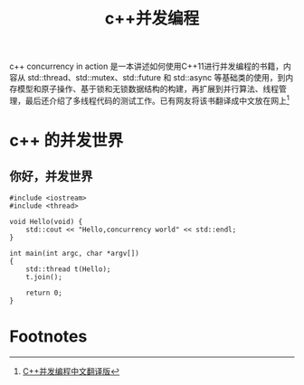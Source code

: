 #+TITLE:c++并发编程

c++ concurrency in action 是一本讲述如何使用C++11进行并发编程的书籍，内容从 std::thread、std::mutex、std::future 和 std::async 等基础类的使用，到内存模型和原子操作、基于锁和无锁数据结构的构建，再扩展到并行算法、线程管理，最后还介绍了多线程代码的测试工作。已有网友将该书翻译成中文放在网上[fn:1]

* c++ 的并发世界
** 你好，并发世界
   #+BEGIN_SRC c++ :tangle cpp-concurrency/hello-concurrency.cc
#include <iostream>
#include <thread>

void Hello(void) {
	std::cout << "Hello,concurrency world" << std::endl;
}

int main(int argc, char *argv[])
{
	std::thread t(Hello);
	t.join();

    return 0;
}
   #+END_SRC
* Footnotes

[fn:1] [[https://www.gitbook.com/book/chenxiaowei/cpp_concurrency_in_action/details][C++并发编程中文翻译版]]
